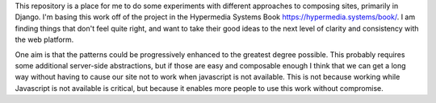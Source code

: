 This repository is a place for me to do some experiments with
different approaches to composing sites, primarily in Django.
I'm basing this work off of the project in the Hypermedia
Systems Book https://hypermedia.systems/book/.
I am finding things that don't feel quite right, and want to
take their good ideas to the next level of clarity
and consistency with the web platform.

One aim is that the patterns could be progressively enhanced to
the greatest degree possible. This probably requires some additional
server-side abstractions, but if those are easy and composable enough
I think that we can get a long way without having to cause our site
not to work when javascript is not available. This is not because
working while Javascript is not available is critical, but because
it enables more people to use this work without compromise.

